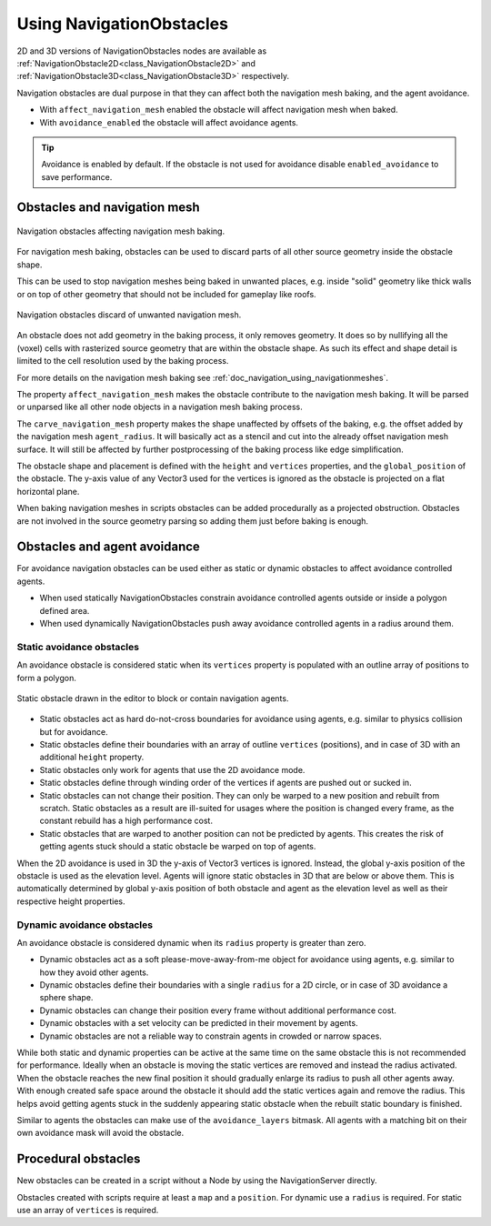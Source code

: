 .. _doc_navigation_using_navigationobstacles:

Using NavigationObstacles
=========================

2D and 3D versions of NavigationObstacles nodes are available as
:ref:`NavigationObstacle2D<class_NavigationObstacle2D>` and
:ref:`NavigationObstacle3D<class_NavigationObstacle3D>`  respectively.

Navigation obstacles are dual purpose in that they can affect both the navigation mesh baking, and the agent avoidance.

- With ``affect_navigation_mesh`` enabled the obstacle will affect navigation mesh when baked.
- With ``avoidance_enabled`` the obstacle will affect avoidance agents.

.. tip::

    Avoidance is enabled by default. If the obstacle is not used for avoidance disable ``enabled_avoidance`` to save performance.

Obstacles and navigation mesh
-----------------------------

.. figure:: img/nav_mesh_obstacles.webp
   :align: center
   :alt: Navigation obstacles affecting navigation mesh baking

   Navigation obstacles affecting navigation mesh baking.

For navigation mesh baking, obstacles can be used to discard parts of all other source geometry inside the obstacle shape.

This can be used to stop navigation meshes being baked in unwanted places,
e.g. inside "solid" geometry like thick walls or on top of other geometry that should not be included for gameplay like roofs.

.. figure:: img/nav_mesh_obstacles_discard.webp
   :align: center
   :alt: Navigation obstacles discard of unwanted navigation mesh

   Navigation obstacles discard of unwanted navigation mesh.

An obstacle does not add geometry in the baking process, it only removes geometry.
It does so by nullifying all the (voxel) cells with rasterized source geometry that are within the obstacle shape.
As such its effect and shape detail is limited to the cell resolution used by the baking process.

For more details on the navigation mesh baking see :ref:`doc_navigation_using_navigationmeshes`.

.. image:: img/nav_mesh_obstacles_properties.webp

The property ``affect_navigation_mesh`` makes the obstacle contribute to the navigation mesh baking.
It will be parsed or unparsed like all other node objects in a navigation mesh baking process.

The ``carve_navigation_mesh`` property makes the shape unaffected by offsets of the baking,
e.g. the offset added by the navigation mesh ``agent_radius``.
It will basically act as a stencil and cut into the already offset navigation mesh surface.
It will still be affected by further postprocessing of the baking process like edge simplification.

The obstacle shape and placement is defined with the ``height`` and ``vertices`` properties, and the ``global_position`` of the obstacle.
The y-axis value of any Vector3 used for the vertices is ignored as the obstacle is projected on a flat horizontal plane.

When baking navigation meshes in scripts obstacles can be added procedurally as a projected obstruction.
Obstacles are not involved in the source geometry parsing so adding them just before baking is enough.

.. tabs::
 .. code-tab:: gdscript 2D GDScript

    var obstacle_outline = PackedVector2Array([
        Vector2(-50, -50),
        Vector2(50, -50),
        Vector2(50, 50),
        Vector2(-50, 50)
    ])

    var navigation_mesh = NavigationPolygon.new()
    var source_geometry = NavigationMeshSourceGeometryData2D.new()

    NavigationServer2D.parse_source_geometry_data(navigation_mesh, source_geometry, $MyTestRootNode)

    var obstacle_carve: bool = true

    source_geometry.add_projected_obstruction(obstacle_outline, obstacle_carve)

    NavigationServer2D.bake_from_source_geometry_data(navigation_mesh, source_geometry)

 .. code-tab:: csharp 2D C#

    Vector2[] obstacleOutline = new Vector2[]
    {
        new Vector2(-50, -50),
        new Vector2(50, -50),
        new Vector2(50, 50),
        new Vector2(-50, 50),
    };

    var navigationMesh = new NavigationPolygon();
    var sourceGeometry = new NavigationMeshSourceGeometryData2D();

    NavigationServer2D.ParseSourceGeometryData(navigationMesh, sourceGeometry, GetNode<Node2D>("MyTestRootNode"));

    bool obstacleCarve = true;

    sourceGeometry.AddProjectedObstruction(obstacleOutline, obstacleCarve);
    NavigationServer2D.BakeFromSourceGeometryData(navigationMesh, sourceGeometry);

 .. code-tab:: gdscript 3D GDScript

    var obstacle_outline = PackedVector3Array([
        Vector3(-5, 0, -5),
        Vector3(5, 0, -5),
        Vector3(5, 0, 5),
        Vector3(-5, 0, 5)
    ])

    var navigation_mesh = NavigationMesh.new()
    var source_geometry = NavigationMeshSourceGeometryData3D.new()

    NavigationServer3D.parse_source_geometry_data(navigation_mesh, source_geometry, $MyTestRootNode)

    var obstacle_elevation: float = $MyTestObstacleNode.global_position.y
    var obstacle_height: float = 50.0
    var obstacle_carve: bool = true

    source_geometry.add_projected_obstruction(obstacle_outline, obstacle_elevation, obstacle_height, obstacle_carve)

    NavigationServer3D.bake_from_source_geometry_data(navigation_mesh, source_geometry)

 .. code-tab:: csharp 3D C#

    Vector3[] obstacleOutline = new Vector3[]
    {
        new Vector3(-5, 0, -5),
        new Vector3(5, 0, -5),
        new Vector3(5, 0, 5),
        new Vector3(-5, 0, 5),
    };

    var navigationMesh = new NavigationMesh();
    var sourceGeometry = new NavigationMeshSourceGeometryData3D();

    NavigationServer3D.ParseSourceGeometryData(navigationMesh, sourceGeometry, GetNode<Node3D>("MyTestRootNode"));

    float obstacleElevation = GetNode<Node3D>("MyTestObstacleNode").GlobalPosition.Y;
    float obstacleHeight = 50.0f;
    bool obstacleCarve = true;

    sourceGeometry.AddProjectedObstruction(obstacleOutline, obstacleElevation, obstacleHeight, obstacleCarve);
    NavigationServer3D.BakeFromSourceGeometryData(navigationMesh, sourceGeometry);

Obstacles and agent avoidance
-----------------------------

For avoidance navigation obstacles can be used either as static or dynamic obstacles to affect avoidance controlled agents.

- When used statically NavigationObstacles constrain avoidance controlled agents outside or inside a polygon defined area.
- When used dynamically NavigationObstacles push away avoidance controlled agents in a radius around them.

Static avoidance obstacles
~~~~~~~~~~~~~~~~~~~~~~~~~~

An avoidance obstacle is considered static when its ``vertices`` property is populated with an outline array of positions to form a polygon.

.. figure:: img/nav_static_obstacle_build.gif
   :align: center
   :alt: Static obstacle drawn in the editor to block or contain navigation agents

   Static obstacle drawn in the editor to block or contain navigation agents.

- Static obstacles act as hard do-not-cross boundaries for avoidance using agents, e.g. similar to physics collision but for avoidance.
- Static obstacles define their boundaries with an array of outline ``vertices`` (positions), and in case of 3D with an additional ``height`` property.
- Static obstacles only work for agents that use the 2D avoidance mode.
- Static obstacles define through winding order of the vertices if agents are pushed out or sucked in.
- Static obstacles can not change their position. They can only be warped to a new position and rebuilt from scratch.
  Static obstacles as a result are ill-suited for usages where the position is changed every frame, as the constant rebuild has a high performance cost.
- Static obstacles that are warped to another position can not be predicted by agents. This creates the risk of getting agents stuck should a static obstacle be warped on top of agents.

When the 2D avoidance is used in 3D the y-axis of Vector3 vertices is ignored. Instead, the global y-axis position of the obstacle is used as the elevation level. Agents will ignore static obstacles in 3D that are below or above them. This is automatically determined by global y-axis position of both obstacle and agent as the elevation level as well as their respective height properties.

Dynamic avoidance obstacles
~~~~~~~~~~~~~~~~~~~~~~~~~~~

An avoidance obstacle is considered dynamic when its ``radius`` property is greater than zero.

- Dynamic obstacles act as a soft please-move-away-from-me object for avoidance using agents, e.g. similar to how they avoid other agents.
- Dynamic obstacles define their boundaries with a single ``radius`` for a 2D circle, or in case of 3D avoidance a sphere shape.
- Dynamic obstacles can change their position every frame without additional performance cost.
- Dynamic obstacles with a set velocity can be predicted in their movement by agents.
- Dynamic obstacles are not a reliable way to constrain agents in crowded or narrow spaces.

While both static and dynamic properties can be active at the same time on the same obstacle this is not recommended for performance.
Ideally when an obstacle is moving the static vertices are removed and instead the radius activated.
When the obstacle reaches the new final position it should gradually enlarge its radius to push all other agents away.
With enough created safe space around the obstacle it should add the static vertices again and remove the radius.
This helps avoid getting agents stuck in the suddenly appearing static obstacle when the rebuilt static boundary is finished.

Similar to agents the obstacles can make use of the ``avoidance_layers`` bitmask.
All agents with a matching bit on their own avoidance mask will avoid the obstacle.

Procedural obstacles
--------------------

New obstacles can be created in a script without a Node by using the NavigationServer directly.

Obstacles created with scripts require at least a ``map`` and a ``position``.
For dynamic use a ``radius`` is required.
For static use an array of ``vertices`` is required.

.. tabs::
 .. code-tab:: gdscript 2D GDScript

    # create a new "obstacle" and place it on the default navigation map.
    var new_obstacle_rid: RID = NavigationServer2D.obstacle_create()
    var default_map_rid: RID = get_world_2d().get_navigation_map()

    NavigationServer2D.obstacle_set_map(new_obstacle_rid, default_map_rid)
    NavigationServer2D.obstacle_set_position(new_obstacle_rid, global_position)

    # Use obstacle dynamic by increasing radius above zero.
    NavigationServer2D.obstacle_set_radius(new_obstacle_rid, 5.0)

    # Use obstacle static by adding a square that pushes agents out.
    var outline = PackedVector2Array([Vector2(-100, -100), Vector2(100, -100), Vector2(100, 100), Vector2(-100, 100)])
    NavigationServer2D.obstacle_set_vertices(new_obstacle_rid, outline)

    # Enable the obstacle.
    NavigationServer2D.obstacle_set_avoidance_enabled(new_obstacle_rid, true)

 .. code-tab:: csharp 2D C#

    // Create a new "obstacle" and place it on the default navigation map.
    Rid newObstacleRid = NavigationServer2D.ObstacleCreate();
    Rid defaultMapRid = GetWorld2D().NavigationMap;

    NavigationServer2D.ObstacleSetMap(newObstacleRid, defaultMapRid);
    NavigationServer2D.ObstacleSetPosition(newObstacleRid, GlobalPosition);

    // Use obstacle dynamic by increasing radius above zero.
    NavigationServer2D.ObstacleSetRadius(newObstacleRid, 5.0f);

    // Use obstacle static by adding a square that pushes agents out.
    Vector2[] outline = new Vector2[]
    {
        new Vector2(-100, -100),
        new Vector2(100, -100),
        new Vector2(100, 100),
        new Vector2(-100, 100),
    };
    NavigationServer2D.ObstacleSetVertices(newObstacleRid, outline);

    // Enable the obstacle.
    NavigationServer2D.ObstacleSetAvoidanceEnabled(newObstacleRid, true);

 .. code-tab:: gdscript 3D GDScript

    # Create a new "obstacle" and place it on the default navigation map.
    var new_obstacle_rid: RID = NavigationServer3D.obstacle_create()
    var default_map_rid: RID = get_world_3d().get_navigation_map()

    NavigationServer3D.obstacle_set_map(new_obstacle_rid, default_map_rid)
    NavigationServer3D.obstacle_set_position(new_obstacle_rid, global_position)

    # Use obstacle dynamic by increasing radius above zero.
    NavigationServer3D.obstacle_set_radius(new_obstacle_rid, 0.5)

    # Use obstacle static by adding a square that pushes agents out.
    var outline = PackedVector3Array([Vector3(-5, 0, -5), Vector3(5, 0, -5), Vector3(5, 0, 5), Vector3(-5, 0, 5)])
    NavigationServer3D.obstacle_set_vertices(new_obstacle_rid, outline)
    # Set the obstacle height on the y-axis.
    NavigationServer3D.obstacle_set_height(new_obstacle_rid, 1.0)

    # Enable the obstacle.
    NavigationServer3D.obstacle_set_avoidance_enabled(new_obstacle_rid, true)

 .. code-tab:: csharp 3D C#

    // Create a new "obstacle" and place it on the default navigation map.
    Rid newObstacleRid = NavigationServer3D.ObstacleCreate();
    Rid defaultMapRid = GetWorld3D().NavigationMap;

    NavigationServer3D.ObstacleSetMap(newObstacleRid, defaultMapRid);
    NavigationServer3D.ObstacleSetPosition(newObstacleRid, GlobalPosition);

    // Use obstacle dynamic by increasing radius above zero.
    NavigationServer3D.ObstacleSetRadius(newObstacleRid, 5.0f);

    // Use obstacle static by adding a square that pushes agents out.
    Vector3[] outline = new Vector3[]
    {
        new Vector3(-5, 0, -5),
        new Vector3(5, 0, -5),
        new Vector3(5, 0, 5),
        new Vector3(-5, 0, 5),
    };
    NavigationServer3D.ObstacleSetVertices(newObstacleRid, outline);
    // Set the obstacle height on the y-axis.
    NavigationServer3D.ObstacleSetHeight(newObstacleRid, 1.0f);

    // Enable the obstacle.
    NavigationServer3D.ObstacleSetAvoidanceEnabled(newObstacleRid, true);
